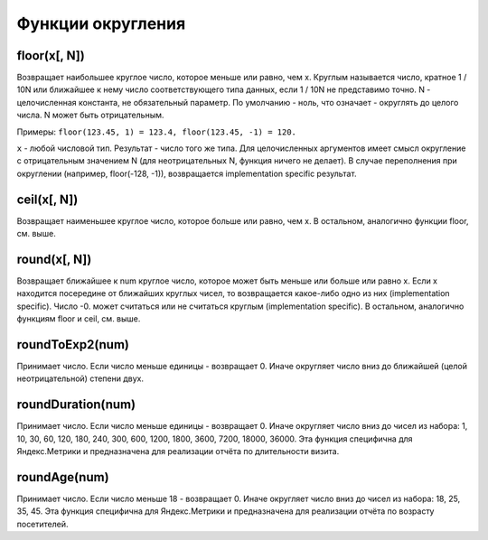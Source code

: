 Функции округления
------------------

floor(x[, N])
~~~~~~~~~~~~~
Возвращает наибольшее круглое число, которое меньше или равно, чем x.
Круглым называется число, кратное 1 / 10N или ближайшее к нему число соответствующего типа данных, если 1 / 10N не представимо точно.
N - целочисленная константа, не обязательный параметр. По умолчанию - ноль, что означает - округлять до целого числа.
N может быть отрицательным.

Примеры: ``floor(123.45, 1) = 123.4, floor(123.45, -1) = 120.``

``x`` - любой числовой тип. Результат - число того же типа.
Для целочисленных аргументов имеет смысл округление с отрицательным значением N (для неотрицательных N, функция ничего не делает).
В случае переполнения при округлении (например, floor(-128, -1)), возвращается implementation specific результат.

ceil(x[, N])
~~~~~~~~~~~~
Возвращает наименьшее круглое число, которое больше или равно, чем x.
В остальном, аналогично функции floor, см. выше.

round(x[, N])
~~~~~~~~~~~~~
Возвращает ближайшее к num круглое число, которое может быть меньше или больше или равно x.
Если x находится посередине от ближайших круглых чисел, то возвращается какое-либо одно из них (implementation specific).
Число -0. может считаться или не считаться круглым (implementation specific).
В остальном, аналогично функциям floor и ceil, см. выше.

roundToExp2(num)
~~~~~~~~~~~~~~~~
Принимает число. Если число меньше единицы - возвращает 0. Иначе округляет число вниз до ближайшей (целой неотрицательной) степени двух.

roundDuration(num)
~~~~~~~~~~~~~~~~~~
Принимает число. Если число меньше единицы - возвращает 0. Иначе округляет число вниз до чисел из набора: 1, 10, 30, 60, 120, 180, 240, 300, 600, 1200, 1800, 3600, 7200, 18000, 36000. Эта функция специфична для Яндекс.Метрики и предназначена для реализации отчёта по длительности визита.

roundAge(num)
~~~~~~~~~~~~~
Принимает число. Если число меньше 18 - возвращает 0. Иначе округляет число вниз до чисел из набора: 18, 25, 35, 45. Эта функция специфична для Яндекс.Метрики и предназначена для реализации отчёта по возрасту посетителей.
